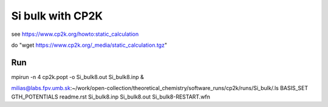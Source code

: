Si bulk with CP2K
=================

see https://www.cp2k.org/howto:static_calculation

do "wget https://www.cp2k.org/_media/static_calculation.tgz"

Run
----
mpirun -n 4  cp2k.popt -o Si_bulk8.out Si_bulk8.inp &

milias@labs.fpv.umb.sk:~/work/open-collection/theoretical_chemistry/software_runs/cp2k/runs/Si_bulk/.ls
BASIS_SET  GTH_POTENTIALS  readme.rst  Si_bulk8.inp  Si_bulk8.out  Si_bulk8-RESTART.wfn




